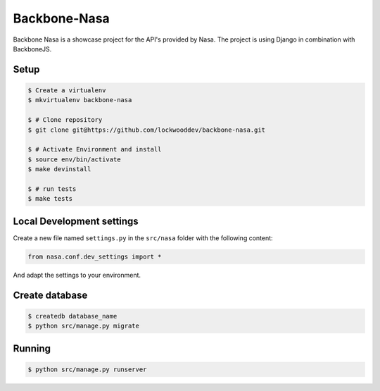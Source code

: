 Backbone-Nasa
=============

Backbone Nasa is a showcase project for the API's provided by Nasa. The project is using Django in combination with BackboneJS.

Setup
-----

.. code-block:: bash

    $ Create a virtualenv
    $ mkvirtualenv backbone-nasa

    $ # Clone repository
    $ git clone git@https://github.com/lockwooddev/backbone-nasa.git

    $ # Activate Environment and install
    $ source env/bin/activate
    $ make devinstall

    $ # run tests
    $ make tests


Local Development settings
--------------------------

Create a new file named ``settings.py`` in the ``src/nasa`` folder with the
following content:

.. code-block:: python

    from nasa.conf.dev_settings import *

And adapt the settings to your environment.


Create database
---------------

.. code-block:: bash

    $ createdb database_name
    $ python src/manage.py migrate


Running
-------

.. code-block:: bash

   $ python src/manage.py runserver
